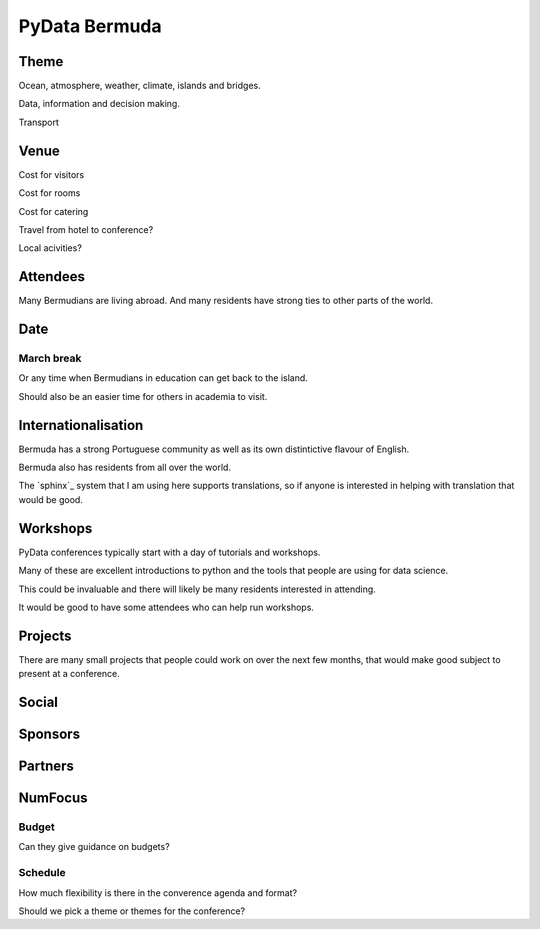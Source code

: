 ================
 PyData Bermuda
================

Theme
=====

Ocean, atmosphere, weather, climate, islands and bridges.

Data, information and decision making.

Transport

Venue
=====

Cost for visitors

Cost for rooms

Cost for catering

Travel from hotel to conference?

Local acivities?

Attendees
=========

Many Bermudians are living abroad.  And many residents have strong
ties to other parts of the world.


Date
====

March break
-----------

Or any time when Bermudians in education can get back to
the island.

Should also be an easier time for others in academia to visit.

Internationalisation
====================

Bermuda has a strong Portuguese community as well as its own
distintictive flavour of English.

Bermuda also has residents from all over the world.

The `sphinx`_ system that I am using here supports translations, so if
anyone is interested in helping with translation that would be good.

Workshops
=========

PyData conferences typically start with a day of tutorials and
workshops.

Many of these are excellent introductions to python and the tools that
people are using for data science.

This could be invaluable and there will likely be many residents
interested in attending.  

It would be good to have some attendees who can help run workshops.


Projects
========

There are many small projects that people could work on over the next
few months, that would make good subject to present at a conference.

Social
======

Sponsors
========

Partners
========

NumFocus
========

Budget
------

Can they give guidance on budgets?

Schedule
--------

How much flexibility is there in the converence agenda and format?

Should we pick a theme or themes for the conference?
